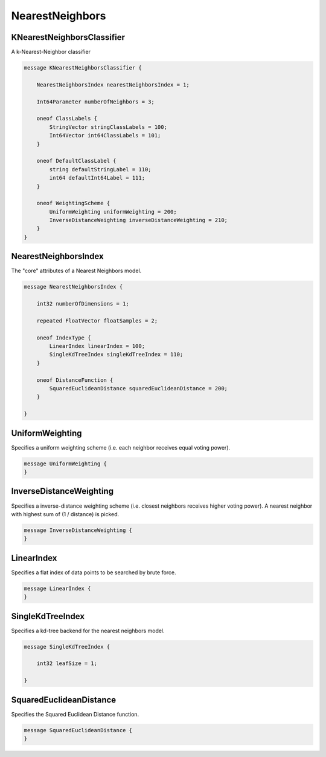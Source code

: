 NearestNeighbors
================



KNearestNeighborsClassifier
________________________________________________________________________________

A k-Nearest-Neighbor classifier


.. code-block:: proto

	message KNearestNeighborsClassifier {
	
	    NearestNeighborsIndex nearestNeighborsIndex = 1;
	
	    Int64Parameter numberOfNeighbors = 3;
	
	    oneof ClassLabels {
	        StringVector stringClassLabels = 100;
	        Int64Vector int64ClassLabels = 101;
	    }
	
	    oneof DefaultClassLabel {
	        string defaultStringLabel = 110;
	        int64 defaultInt64Label = 111;
	    }
	
	    oneof WeightingScheme {
	        UniformWeighting uniformWeighting = 200;
	        InverseDistanceWeighting inverseDistanceWeighting = 210;
	    }
	}






NearestNeighborsIndex
________________________________________________________________________________

The "core" attributes of a Nearest Neighbors model.


.. code-block:: proto

	message NearestNeighborsIndex {
	
	    int32 numberOfDimensions = 1;
	
	    repeated FloatVector floatSamples = 2;
	
	    oneof IndexType {
	        LinearIndex linearIndex = 100;
	        SingleKdTreeIndex singleKdTreeIndex = 110;
	    }
	
	    oneof DistanceFunction {
	        SquaredEuclideanDistance squaredEuclideanDistance = 200;
	    }
	
	}






UniformWeighting
________________________________________________________________________________

Specifies a uniform weighting scheme (i.e. each neighbor receives equal
voting power).


.. code-block:: proto

	message UniformWeighting {
	}






InverseDistanceWeighting
________________________________________________________________________________

Specifies a inverse-distance weighting scheme (i.e. closest neighbors receives higher
voting power). A nearest neighbor with highest sum of (1 / distance) is picked.


.. code-block:: proto

	message InverseDistanceWeighting {
	}






LinearIndex
________________________________________________________________________________

Specifies a flat index of data points to be searched by brute force.


.. code-block:: proto

	message LinearIndex {
	}






SingleKdTreeIndex
________________________________________________________________________________

Specifies a kd-tree backend for the nearest neighbors model.


.. code-block:: proto

	message SingleKdTreeIndex {
	
	    int32 leafSize = 1;
	
	}






SquaredEuclideanDistance
________________________________________________________________________________

Specifies the Squared Euclidean Distance function.


.. code-block:: proto

	message SquaredEuclideanDistance {
	}
